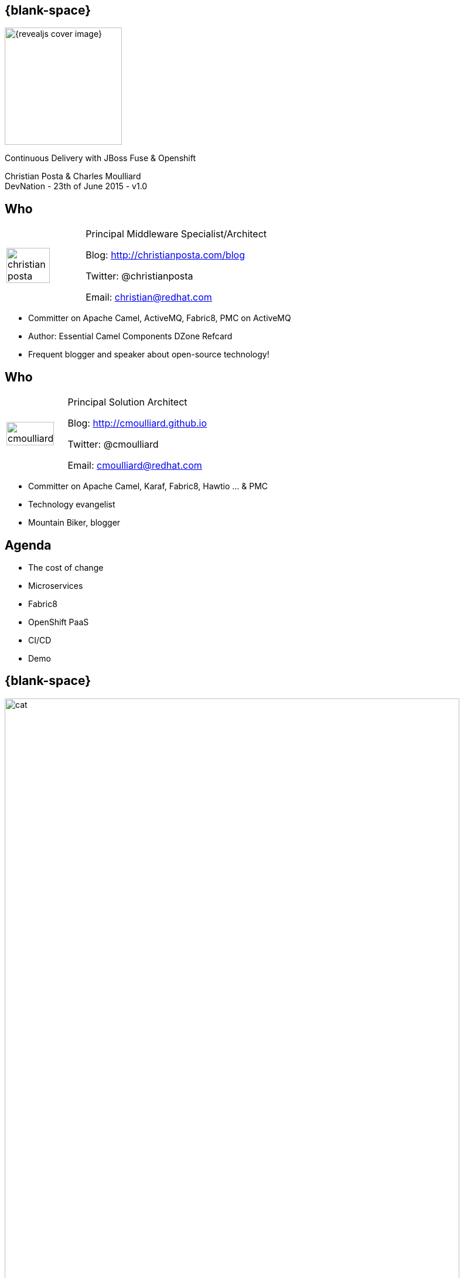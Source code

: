 :footer_copyright: Copyright ©2015 Red Hat, Inc.
:imagesdir: images/
:author: Christian Posta & Charles Moulliard
:blog: http://cmoulliard.github.io
:title-author: {author}
:talk-title: Continuous Delivery with JBoss Fuse & Openshift
:talk-date: DevNation - 23th of June 2015 - v1.0
:title-speaker: Pr. Solution Architect, Apache Committer
:twitter: cmoulliard

[#cover,data-background-image="revealjs-redhat/image/1156524-bg_redhat.png" data-background-color="#cc0000"]
== {blank-space}

[#block,width="200px",left="70px",top="0px"]
image::{revealjs_cover_image}[]

[#cover-h1,width="600px",left="0px",top="200px"]
{talk-title}

[#cover-h2,width="800px",left="0px",top="450px"]
{author} +
{talk-date}

// ************** who - christian ********
== Who

[.noredheader,cols="30,70"]
|===
| image:christian-posta.png[width="75%"]
| Principal Middleware Specialist/Architect

Blog: http://christianposta.com/blog

Twitter: @christianposta

Email: christian@redhat.com |
|===

[.newline]
* Committer on Apache Camel, ActiveMQ, Fabric8, PMC on ActiveMQ

* Author: Essential Camel Components DZone Refcard

* Frequent blogger and speaker about open-source technology!

// ************** who - charles ********
== Who

[.noredheader,cols="30,70"]
|===
| image:cmoulliard.png[width="90%",height="100%"]
| Principal Solution Architect

Blog: http://cmoulliard.github.io

Twitter: @cmoulliard

Email: cmoulliard@redhat.com |
|===

* Committer on Apache Camel, Karaf, Fabric8, Hawtio ... & PMC
* Technology evangelist
* Mountain Biker, blogger

// ************** Projects timeline ********
== Agenda

* The cost of change
* Microservices
* Fabric8
* OpenShift PaaS
* CI/CD
* Demo

// ************** cost of change ********
== {blank-space}

[#block, width="800px",top="0px"]
image:cat.png[width="95%"]

// ************** page ************
[data-background-image="revealjs-redhat/image/1156524-bg_redhat.png" data-background-color="#cc0000"]
== {blank-space}

[#block,width="200px",left="70px",top="0px"]
image::{revealjs_cover_image}[]

[#cover-h1,width="600px",left="0px",top="400px"]
*Cost of change*

// ************** cost of change ********
== Cost of change image:change.png[width="25%",height="25%",float="right"]

* Development
* Operational
* Infrastructure
* Business requirements

http://blog.christianposta.com/microservices/microservices-and-reducing-the-cost-of-change/

// ************** cost of change ********
== {blank-space}

[#block,width="800px",top="0px"]
image:believe.png[width="85%",height="85%"]

// ************** cost of change ********
== Hype all around!

* Microservices
* DevOps philosophies
* Cloud (IaaS, PaaS/iPaaS/mBaaS)

// ************** cost of change ********
== Integration costs

* Integration is Hard!
* Different system vintages
* Mainframe, EAI Hub, MOM, EJB, Web Services
* Evolving business processes
* Systems must work together
* File exchange, Shared Database, Remote Procedure Call (RPC), Messaging

// ************** cost of change ********
== Integration costs 

[.noredheader,cols="60,40"]
|===
a|
* Platforms  
* Protocols
* Data Formats
* Timing
* Organizational mismatch
* Communication | image:integration.png[width="65%"]
|===

// ************** page ************
[data-background-image="revealjs-redhat/image/1156524-bg_redhat.png" data-background-color="#cc0000"]
== {blank-space}

[#block,width="200px",left="70px",top="0px"]
image::{revealjs_cover_image}[]

[#cover-h1,left="0px",top="350px",width="2000px"]
*Technology for Microservice*

// ************** fabric8 ************

== {blank-space}

[#block,width="800px",top="0px"]
image:fabric8.png[width="95%",height="95%"]

// ************** fabric8 ************

== Fabric8 v1

[.noredheader,cols="45,55"]
|===
a| * http://fabric8.io[OpenSource Project]
* Provides centralized configuration
* Versioning (upgrade/rollback)
* Visualization of your middleware |
|===

[#block,width="100px",top="100px",left="500px"]
image:fabric-diagram.png[width="85%"]

// ************** fabric8 ************

== Fabric8 v1

* Simplification (deployment & container provisioning)

[#block,width="100px",top="150px",left="0px"]
image:fabric-diagram1.png[width="95%"]

// ************** fabric8 ************

== Zookeeper & Agent

image::fabric-1.png[width="40%"]

image::fabric-2.png[width="40%"]

// ************** fabric8 ************

== Fabric8 v1

* *Service discovery* & smart *load balancing*
* Provides cluster capabilities, coordination

image::fabric-camel.png[width="75%"]

// ************** fabric v2 ************

== Fabric8 v2

[.newline]
* Extend GOALS of FabricV1

[.newline]
* Provision *Other Java Containers* : JBoss EAP, Tomcat, ...

[.newline]
* Rely on a *New API* & *Architecture Design*

[.newline]
* Decouple Devs & Ops

// ************** fabric v2 ************

== Support Continuous Delivery

[#block,width="800px",top="70px"]
image:cd_process_diagram.png[width="95%",height="95%"]

// ************** docker ************

== Process vs OS

[#block,width="800px",top="100px"]
image:docker_vm_diagram.jpg[width="95%",height="95%"]

// ************** docker ************

== Docker

[#block,width="800px",top="150px"]
image:docker-logo.png[width="55%",height="55%"]

* *Container runtime* & *image* distribution
* *Launch Process* (cmd/entrypoint)

// ************** docker ************

== Docker

image::docker-filesystems-multilayer.png[width="60%,height="60%"]

* Top of a Union FS mounted with immutable images
* Benefits: *portability*, *reusability*, versioning, application-centric

// ************** kubernetes ************

== Kubernetes

* Runtime & *Operational management* of containers
* ApiServer (event, status), *Scheduler*, *Controller* & State Storage
* *Agent - Kubelet* - manage containers on host
* Containers {icon-arrow-right} *pods* (= shared docker containers)

image::kubernetes-logo.png[width="25%",height="25%"]

// ************** page ************
[data-background-image="revealjs-redhat/image/1156524-bg_redhat.png" data-background-color="#cc0000"]
== {blank-space}

[#block,width="200px",left="70px",top="0px"]
image::{revealjs_cover_image}[]

[#cover-h1,width="600px",left="0px",top="400px"]
*Bringing this all together*

// ************** openshift ************

== Platform as a Service

* Flexible technology options
* Developer self service
* Automation, DevOps philosophy
* Decoupling between operations and developers, reduces coordination

image::openshift_logo.png[width="35%"]

// ************** openshift ************

== Openshift v3

* *Designed* around Kubernetes, Docker & Fabric8
* Provide additional features : build (STI), deploy, manage & promote

image::openshift_logo.png[width="30%,height="30%"]

// ************** openshift ************

== OS3 Architecture

[#block,width="800px",top="120px"]
image:ose-v3.png[width="95%",height="95%"]

// ************** openshift ************

== Scale IT Like a Factory with PaaS

[#block,width="800px",top="100px"]
image:openshift-paas.png[width="75%"]

// ************** page ************
[data-background-image="revealjs-redhat/image/1156524-bg_redhat.png" data-background-color="#cc0000"]
== {blank-space}

[#block,width="200px",left="70px",top="0px"]
image::{revealjs_cover_image}[]

[#cover-h1,width="600px",left="0px",top="400px"]
*Dev Ops*

// ************** devops ***********

== {blank-space}

[#block,width="800px",top="0px"]
image:worked-fine-in-dev.png[width="80%"]

// ************** devops ************

== “WTF is DevOps?”

[.noredheader]
|===
 a| * IT is a core competency
* Set of principles
* There’s more to applications than coding!
* Feedback
* Repetition
* Communication
* People! | image:wtf-dev-ops.png[width="95%"]
|===

// ************** devops ************

== Continuous Delivery

* Builds on continuous integration
* Establish a concrete pipeline to production
* Build/Test/Release often!
* Bottlenecks?
* Involves Dev and Ops to be successful
* Every build is a “release candidate”
  
// ************** devops ************

== Automate everything!

* Developers
** Unit tests
** Integration tests
** Builds
** Deployments in dev

* Operations
** VMs
** Provisioning software
** Deployments in QA/UAT/PROD

// ************** devops ************

== Tools for a CD pipeline

* Puppet/Chef to provision VMs
* Git for SCM
* Gerrit/Gitlab for code reviews
* Maven
* Jenkins + plugins
* and of course… Fabric8!

// ************** devops ************

// ************** fabric v2 ************

== Fabric8 (new)

* docker:build
* docker:push

[.newline]
* fabric8:json
* fabric8:create-env
* fabric8:publish

[.newline]
* fabric8:create-routes
* fabric8:delete-pods

* http://fabric8.io/gitbook/mavenPlugin.html

// ************** devops ************

== Sample Flow

* Check your code in
* Gerrit for code reviews
* Jenkins for build + CD pipeline
* Use fabric8:zip to deploy profiles to Maven repo
* Use fabric8:branch to automate deploying multiple profiles to QA/UAT/PROD
* Can use profile-import to manually import zips
* Build the binary once!

// ************** devops ************

== Sample Flow

[#block,width="800px",top="100px"]
image:cd-sample-flow.png[width="95%",height="95%"]

// ************** page ************
[data-background-image="revealjs-redhat/image/1156524-bg_redhat.png" data-background-color="#cc0000"]
== {blank-space}

[#block,width="200px",left="70px",top="0px"]
image::{revealjs_cover_image}[]

[#cover-h1,width="600px",left="0px",top="400px"]
*Demo ...*

// *********************************
== Questions

[.noredheader,cols="65,.<45"]
|===

.2+|image:questions.png[width="95%",height="95%"]
a|* Twitter : @cmoulliard, @christianposta
|===

* More info {icon-arrow-right}
  - www.jboss.org/products/fuse.html
  - http://www.redhat.com/en/technologies/jboss-middleware





